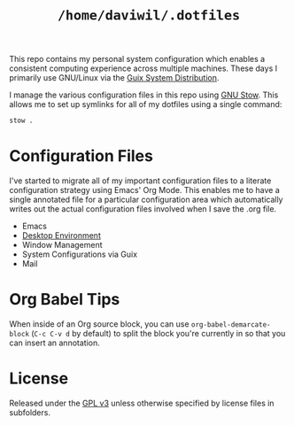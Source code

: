 #+TITLE: =/home/daviwil/.dotfiles=

This repo contains my personal system configuration which enables a consistent computing experience across multiple machines.  These days I primarily use GNU/Linux via the [[https://guix.gnu.org][Guix System Distribution]].

I manage the various configuration files in this repo using [[https://www.gnu.org/software/stow/][GNU Stow]].  This allows me to set up symlinks for all of my dotfiles using a single command:

#+BEGIN_SRC sh
stow .
#+END_SRC

* Configuration Files

I've started to migrate all of my important configuration files to a literate configuration strategy using Emacs' Org Mode.  This enables me to have a single annotated file
for a particular configuration area which automatically writes out the actual configuration files involved when I save the .org file.

- Emacs
- [[file:Desktop.org::*Desktop Environment][Desktop Environment]]
- Window Management
- System Configurations via Guix
- Mail

* Org Babel Tips

When inside of an Org source block, you can use =org-babel-demarcate-block= (=C-c C-v d= by default) to split the block you're currently in so that you can insert an annotation.

* License

Released under the [[./LICENSE][GPL v3]] unless otherwise specified by license files in
subfolders.
